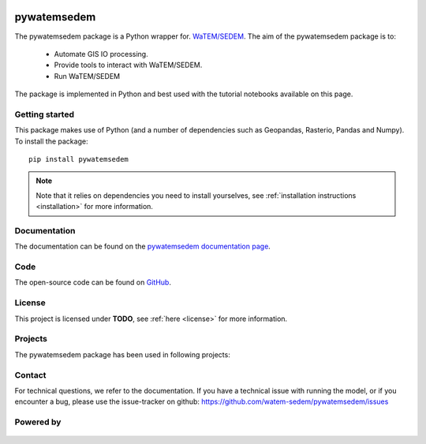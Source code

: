 .. figure:: _static/png/logo_pyws.png
 :scale: 50 %

pywatemsedem
============

The pywatemsedem package is a Python wrapper for.
`WaTEM/SEDEM <https://watem-sedem.github.io/watem-sedem/>`_.
The aim of the pywatemsedem package is to:

 - Automate GIS IO processing.
 - Provide tools to interact with WaTEM/SEDEM.
 - Run WaTEM/SEDEM

The package is implemented in Python and best used with the tutorial
notebooks available on this page.

Getting started
---------------

This package makes use of Python (and a number of dependencies such as
Geopandas, Rasterio, Pandas and Numpy). To install the package:

::

    pip install pywatemsedem

.. note::

    Note that it relies on dependencies you need to install yourselves, see
    :ref:`installation instructions <installation>` for more information.

Documentation
-------------
The documentation can be found on the
`pywatemsedem documentation page <http://watem-sedem.github.io/pywatemsedem>`_.

Code
----
The open-source code can be found on
`GitHub <https://github.com/watem-sedem/pywatemsedem/>`_.

License
-------
This project is licensed under **TODO**, see
:ref:`here <license>` for more information.

Projects
--------

The pywatemsedem package has been used in following projects:

.. image:: _static/png/projects/tripleC.jpg
 :target: http://www.triple-c-water.eu
 :scale: 30 %


Contact
-------
For technical questions, we refer to the documentation. If you have a
technical issue with running the model, or if you encounter a bug, please
use the issue-tracker on github:
`https://github.com/watem-sedem/pywatemsedem/issues <https://github.com/pywatemsedem/issues>`_


Powered by
----------

.. figure:: _static/png/DepartementOmgeving_logo.png
 :scale: 70 %
 :target: https://omgeving.vlaanderen.be/

.. figure:: _static/png/VMM_logo.png
 :scale: 20 %
 :target: https://vmm.be/

.. figure:: _static/png/fluves_logo.png
 :scale: 5 %
 :target: https://fluves.com/

.. figure:: _static/png/KULeuven_logo.png
 :scale: 30 %
 :target: https://aow.kuleuven.be/
